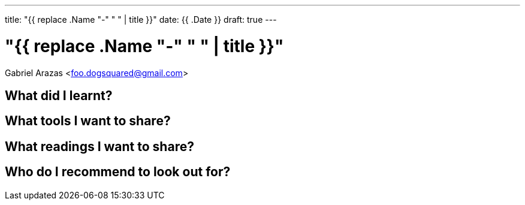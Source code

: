 ---
title: "{{ replace .Name "-" " " | title }}"
date: {{ .Date }}
draft: true
---

= "{{ replace .Name "-" " " | title }}"
Gabriel Arazas <foo.dogsquared@gmail.com>

== What did I learnt?

== What tools I want to share?

== What readings I want to share?

== Who do I recommend to look out for?
